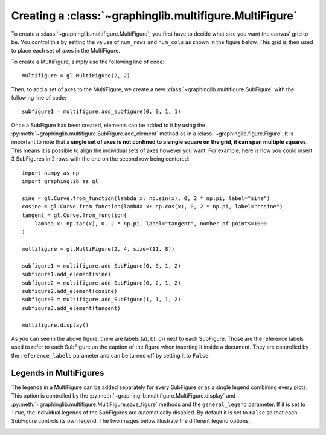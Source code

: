 ========================================================
Creating a :class:`~graphinglib.multifigure.MultiFigure`
========================================================

To create a :class:`~graphinglib.multifigure.MultiFigure`, you first have to decide what size you want the canvas' grid to be. You control this by setting the values of ``num_rows`` and ``num_cols`` as shown in the figure below. This grid is then used to place each set of axes in the MultiFigure.

.. image:: images/Canvas.png
   :scale: 30%

To create a MultiFigure, simply use the following line of code: ::

    multifigure = gl.MultiFigure(2, 2)

Then, to add a set of axes to the MultiFigure, we create a new :class:`~graphinglib.multifigure.SubFigure` with the following line of code: ::

    subfigure1 = multifigure.add_subfigure(0, 0, 1, 1)

Once a SubFigure has been created, elements can be added to it by using the :py:meth:`~graphinglib.multifigure.SubFigure.add_element` method as in a :class:`~graphinglib.figure.Figure`. It is important to note that **a single set of axes is not confined to a single square on the grid, it can span multiple squares.** This means it is possible to align the individual sets of axes however you want. For example, here is how you could insert 3 SubFigures in 2 rows with the one on the second row being centered: ::

    import numpy as np
    import graphinglib as gl

    sine = gl.Curve.from_function(lambda x: np.sin(x), 0, 2 * np.pi, label="sine")
    cosine = gl.Curve.from_function(lambda x: np.cos(x), 0, 2 * np.pi, label="cosine")
    tangent = gl.Curve.from_function(
        lambda x: np.tan(x), 0, 2 * np.pi, label="tangent", number_of_points=1000
    )

    multifigure = gl.MultiFigure(2, 4, size=(11, 8))

    subfigure1 = multifigure.add_SubFigure(0, 0, 1, 2)
    subfigure1.add_element(sine)
    subfigure2 = multifigure.add_SubFigure(0, 2, 1, 2)
    subfigure2.add_element(cosine)
    subfigure3 = multifigure.add_SubFigure(1, 1, 1, 2)
    subfigure3.add_element(tangent)

    multifigure.display()

.. image:: images/multifigure.png

As you can see in the above figure, there are labels (a), b), c)) next to each SubFigure. Those are the reference labels used to refer to each SubFigure un the caption of the figure when inserting it inside a document. They are controlled by the ``reference_labels`` parameter and can be turned off by setting it to ``False``.

Legends in MultiFigures
-----------------------

The legends in a MultiFigure can be added separately for every SubFigure or as a single legend combining every plots. This option is controlled by the :py:meth:`~graphinglib.multifigure.MultiFigure.display` and :py:meth:`~graphinglib.multifigure.MultiFigure.save_figure` methods and the ``general_legend`` parameter. If it is set to ``True``, the individual legends of the SubFigures are automatically disabled. By default it is set to ``False`` so that each SubFigure controls its own legend. The two images below illustrate the different legend options.

.. image:: images/individuallegend.png
.. image:: images/generallegend.png

